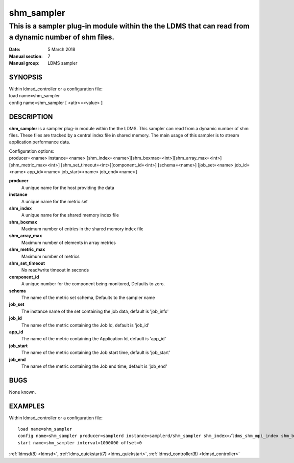 .. _shm_sampler:

===========
shm_sampler
===========

------------------------------------------------------------------------------------------------------
This is a sampler plug-in module within the the LDMS that can read from a dynamic number of shm files.
------------------------------------------------------------------------------------------------------

:Date:   5 March 2018
:Manual section: 7
:Manual group: LDMS sampler

SYNOPSIS
========

| Within ldmsd_controller or a configuration file:
| load name=shm_sampler
| config name=shm_sampler [ <attr>=<value> ]

DESCRIPTION
===========
**shm_sampler** is a sampler plug-in module within the the LDMS. This sampler can read
from a dynamic number of shm files. These files are tracked by a central
index file in shared memory. The main usage of this sampler is to stream
application performance data.

| Configuration options:
| producer=<name> instance=<name>
  [shm_index=<name>][shm_boxmax=<int>][shm_array_max=<int>][shm_metric_max=<int>]
  [shm_set_timeout=<int>][component_id=<int>] [schema=<name>]
  [job_set=<name> job_id=<name> app_id=<name> job_start=<name>
  job_end=<name>]

**producer**
  A unique name for the host providing the data

**instance**
  A unique name for the metric set

**shm_index**
  A unique name for the shared memory index file

**shm_boxmax**
  Maximum number of entries in the shared memory index file

**shm_array_max**
  Maximum number of elements in array metrics

**shm_metric_max**
  Maximum number of metrics

**shm_set_timeout**
  No read/write timeout in seconds

**component_id**
  A unique number for the component being monitored, Defaults to zero.

**schema**
  The name of the metric set schema, Defaults to the sampler name

**job_set**
  The instance name of the set containing the job data, default is 'job_info'

**job_id**
  The name of the metric containing the Job Id, default is 'job_id'

**app_id**
  The name of the metric containing the Application Id, default is 'app_id'

**job_start**
  The name of the metric containing the Job start time, default is 'job_start'

**job_end**
  The name of the metric containing the Job end time, default is 'job_end'

BUGS
====

None known.

EXAMPLES
========

Within ldmsd_controller or a configuration file:

::

   load name=shm_sampler
   config name=shm_sampler producer=samplerd instance=samplerd/shm_sampler shm_index=/ldms_shm_mpi_index shm_boxmax=4 component_id=23
   start name=shm_sampler interval=1000000 offset=0

:ref:`ldmsd(8) <ldmsd>`, :ref:`ldms_quickstart(7) <ldms_quickstart>`, :ref:`ldmsd_controller(8) <ldmsd_controller>`
